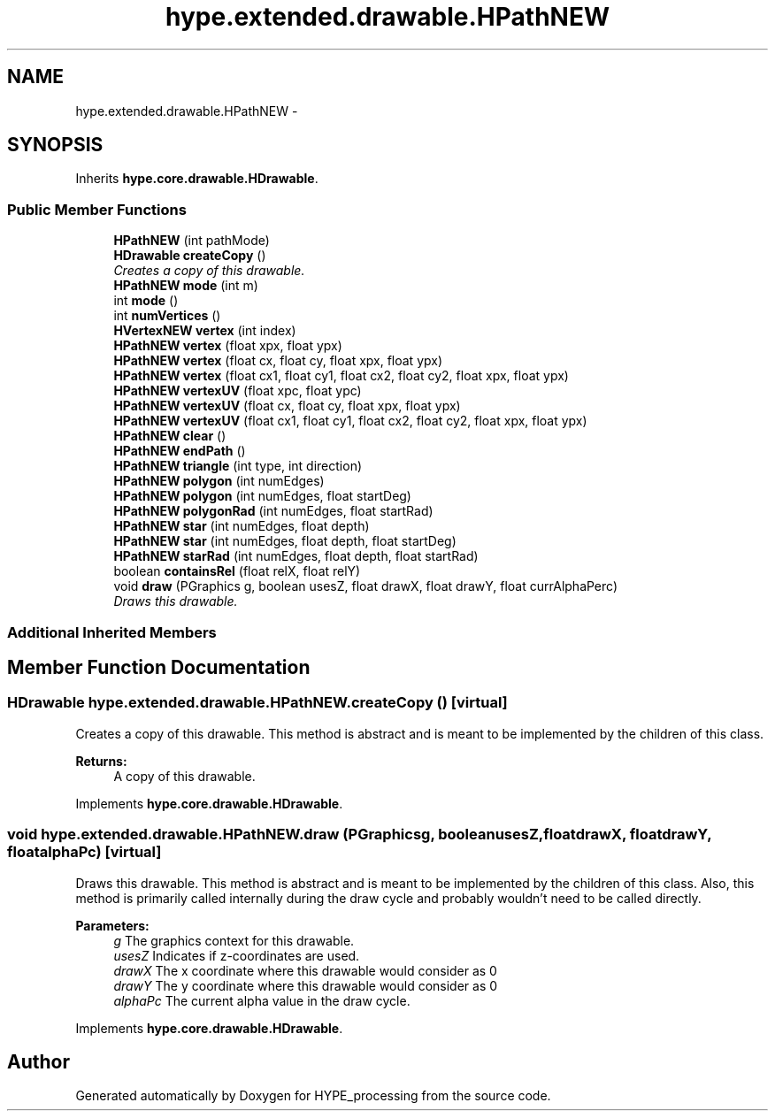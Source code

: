 .TH "hype.extended.drawable.HPathNEW" 3 "Fri May 31 2013" "HYPE_processing" \" -*- nroff -*-
.ad l
.nh
.SH NAME
hype.extended.drawable.HPathNEW \- 
.SH SYNOPSIS
.br
.PP
.PP
Inherits \fBhype\&.core\&.drawable\&.HDrawable\fP\&.
.SS "Public Member Functions"

.in +1c
.ti -1c
.RI "\fBHPathNEW\fP (int pathMode)"
.br
.ti -1c
.RI "\fBHDrawable\fP \fBcreateCopy\fP ()"
.br
.RI "\fICreates a copy of this drawable\&. \fP"
.ti -1c
.RI "\fBHPathNEW\fP \fBmode\fP (int m)"
.br
.ti -1c
.RI "int \fBmode\fP ()"
.br
.ti -1c
.RI "int \fBnumVertices\fP ()"
.br
.ti -1c
.RI "\fBHVertexNEW\fP \fBvertex\fP (int index)"
.br
.ti -1c
.RI "\fBHPathNEW\fP \fBvertex\fP (float xpx, float ypx)"
.br
.ti -1c
.RI "\fBHPathNEW\fP \fBvertex\fP (float cx, float cy, float xpx, float ypx)"
.br
.ti -1c
.RI "\fBHPathNEW\fP \fBvertex\fP (float cx1, float cy1, float cx2, float cy2, float xpx, float ypx)"
.br
.ti -1c
.RI "\fBHPathNEW\fP \fBvertexUV\fP (float xpc, float ypc)"
.br
.ti -1c
.RI "\fBHPathNEW\fP \fBvertexUV\fP (float cx, float cy, float xpx, float ypx)"
.br
.ti -1c
.RI "\fBHPathNEW\fP \fBvertexUV\fP (float cx1, float cy1, float cx2, float cy2, float xpx, float ypx)"
.br
.ti -1c
.RI "\fBHPathNEW\fP \fBclear\fP ()"
.br
.ti -1c
.RI "\fBHPathNEW\fP \fBendPath\fP ()"
.br
.ti -1c
.RI "\fBHPathNEW\fP \fBtriangle\fP (int type, int direction)"
.br
.ti -1c
.RI "\fBHPathNEW\fP \fBpolygon\fP (int numEdges)"
.br
.ti -1c
.RI "\fBHPathNEW\fP \fBpolygon\fP (int numEdges, float startDeg)"
.br
.ti -1c
.RI "\fBHPathNEW\fP \fBpolygonRad\fP (int numEdges, float startRad)"
.br
.ti -1c
.RI "\fBHPathNEW\fP \fBstar\fP (int numEdges, float depth)"
.br
.ti -1c
.RI "\fBHPathNEW\fP \fBstar\fP (int numEdges, float depth, float startDeg)"
.br
.ti -1c
.RI "\fBHPathNEW\fP \fBstarRad\fP (int numEdges, float depth, float startRad)"
.br
.ti -1c
.RI "boolean \fBcontainsRel\fP (float relX, float relY)"
.br
.ti -1c
.RI "void \fBdraw\fP (PGraphics g, boolean usesZ, float drawX, float drawY, float currAlphaPerc)"
.br
.RI "\fIDraws this drawable\&. \fP"
.in -1c
.SS "Additional Inherited Members"
.SH "Member Function Documentation"
.PP 
.SS "\fBHDrawable\fP hype\&.extended\&.drawable\&.HPathNEW\&.createCopy ()\fC [virtual]\fP"

.PP
Creates a copy of this drawable\&. This method is abstract and is meant to be implemented by the children of this class\&.
.PP
\fBReturns:\fP
.RS 4
A copy of this drawable\&. 
.RE
.PP

.PP
Implements \fBhype\&.core\&.drawable\&.HDrawable\fP\&.
.SS "void hype\&.extended\&.drawable\&.HPathNEW\&.draw (PGraphicsg, booleanusesZ, floatdrawX, floatdrawY, floatalphaPc)\fC [virtual]\fP"

.PP
Draws this drawable\&. This method is abstract and is meant to be implemented by the children of this class\&. Also, this method is primarily called internally during the draw cycle and probably wouldn't need to be called directly\&.
.PP
\fBParameters:\fP
.RS 4
\fIg\fP The graphics context for this drawable\&. 
.br
\fIusesZ\fP Indicates if z-coordinates are used\&. 
.br
\fIdrawX\fP The x coordinate where this drawable would consider as 0 
.br
\fIdrawY\fP The y coordinate where this drawable would consider as 0 
.br
\fIalphaPc\fP The current alpha value in the draw cycle\&. 
.RE
.PP

.PP
Implements \fBhype\&.core\&.drawable\&.HDrawable\fP\&.

.SH "Author"
.PP 
Generated automatically by Doxygen for HYPE_processing from the source code\&.
